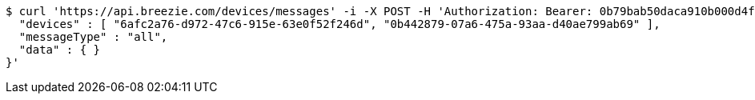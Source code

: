 [source,bash]
----
$ curl 'https://api.breezie.com/devices/messages' -i -X POST -H 'Authorization: Bearer: 0b79bab50daca910b000d4f1a2b675d604257e42' -H 'Content-Type: application/json;charset=UTF-8' -d '{
  "devices" : [ "6afc2a76-d972-47c6-915e-63e0f52f246d", "0b442879-07a6-475a-93aa-d40ae799ab69" ],
  "messageType" : "all",
  "data" : { }
}'
----